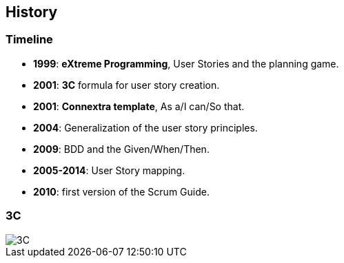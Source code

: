 == History

[%notitle]
=== Timeline
[%step]
- *1999*: *eXtreme Programming*, User Stories and the planning game.
- *2001*: *3C* formula for user story creation.
- *2001*: *Connextra template*, As a/I can/So that.
- *2004*: Generalization of the user story principles.
- *2009*: BDD and the Given/When/Then.
- *2005-2014*: User Story mapping.
- *2010*: first version of the Scrum Guide.

=== 3C

image::3C.png[3C]
